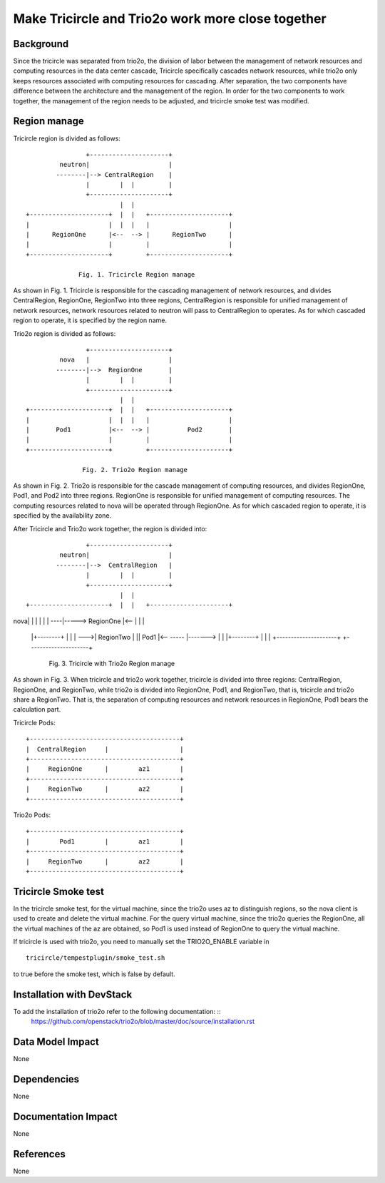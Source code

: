 ==================================================
Make Tricircle and Trio2o work more close together
==================================================

Background
==========

Since the tricircle was separated from trio2o, the division of labor between
the management of network resources and computing resources in the data center
cascade, Tricircle specifically cascades network resources, while trio2o only
keeps resources associated with computing resources for cascading.
After separation, the two components have difference between the architecture
and the management of the region. In order for the two components to work
together, the management of the region needs to be adjusted, and tricircle
smoke test was modified.

Region manage
=============

Tricircle region is divided as follows: ::

                    +---------------------+
             neutron|                     |
            --------|--> CentralRegion    |
                    |        |  |         |
                    +---------------------+
                             |  |
    +---------------------+  |  |   +---------------------+
    |                     |  |  |   |                     |
    |      RegionOne      |<--  --> |      RegionTwo      |
    |                     |         |                     |
    +---------------------+         +---------------------+

                  Fig. 1. Tricircle Region manage

As shown in Fig. 1. Tricircle is responsible for the cascading management of
network resources, and divides CentralRegion, RegionOne, RegionTwo into three
regions, CentralRegion is responsible for unified management of network
resources, network resources related to neutron will pass to CentralRegion to
operates. As for which cascaded region to operate, it is specified by the
region name.

Trio2o region is divided as follows: ::

                    +---------------------+
             nova   |                     |
            --------|-->  RegionOne       |
                    |        |  |         |
                    +---------------------+
                             |  |
    +---------------------+  |  |   +---------------------+
    |                     |  |  |   |                     |
    |       Pod1          |<--  --> |          Pod2       |
    |                     |         |                     |
    +---------------------+         +---------------------+

                   Fig. 2. Trio2o Region manage

As shown in Fig. 2. Trio2o is responsible for the cascade management of
computing resources, and divides RegionOne, Pod1, and Pod2 into three regions.
RegionOne is responsible for unified management of computing resources.
The computing resources related to nova will be operated through RegionOne.
As for which cascaded region to operate, it is specified by the availability
zone.

After Tricircle and Trio2o work together, the region is divided into: ::

                    +---------------------+
             neutron|                     |
            --------|-->  CentralRegion   |
                    |        |  |         |
                    +---------------------+
                             |  |
    +---------------------+  |  |   +---------------------+
nova|                     |  |  |   |                     |
----|-----> RegionOne     |<--  |   |                     |
    |+--------+  |  |     |     --->|      RegionTwo      |
    ||  Pod1  |<--  ----- |-------> |                     |
    |+--------+           |         |                     |
    +---------------------+         +---------------------+

          Fig. 3. Tricircle with Trio2o Region manage

As shown in Fig. 3. When tricircle and trio2o work together, tricircle is
divided into three regions: CentralRegion, RegionOne, and RegionTwo,
while trio2o is divided into RegionOne, Pod1, and RegionTwo, that is,
tricircle and trio2o share a RegionTwo. That is, the separation of computing
resources and network resources in RegionOne, Pod1 bears the calculation part.

Tricircle Pods: ::

    +----------------------------------------+
    |  CentralRegion     |                   |
    +----------------------------------------+
    |     RegionOne      |        az1        |
    +----------------------------------------+
    |     RegionTwo      |        az2        |
    +----------------------------------------+

Trio2o Pods: ::

    +----------------------------------------+
    |        Pod1        |        az1        |
    +----------------------------------------+
    |     RegionTwo      |        az2        |
    +----------------------------------------+

Tricircle Smoke test
====================

In the tricircle smoke test, for the virtual machine, since the trio2o uses az
to distinguish regions, so the nova client is used to create and delete the
virtual machine. For the query virtual machine, since the trio2o queries
the RegionOne, all the virtual machines of the az are obtained,
so Pod1 is used instead of RegionOne to query the virtual machine.

If tricircle is used with trio2o, you need to manually set the TRIO2O_ENABLE
variable in ::
    tricircle/tempestplugin/smoke_test.sh
to true before the smoke test, which is false by default.

Installation with DevStack
==========================

To add the installation of trio2o refer to the following documentation: ::
    https://github.com/openstack/trio2o/blob/master/doc/source/installation.rst

Data Model Impact
=================

None

Dependencies
============

None

Documentation Impact
====================

None

References
==========

None

